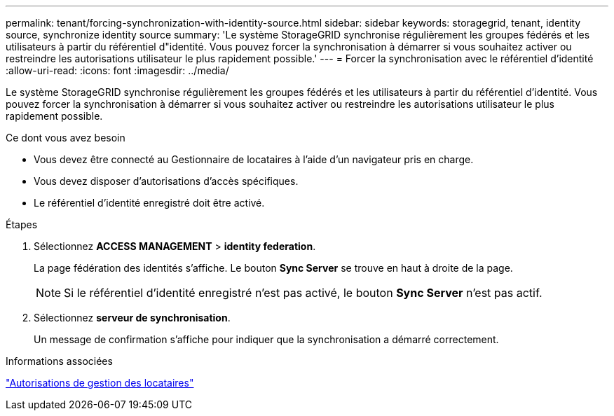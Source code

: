 ---
permalink: tenant/forcing-synchronization-with-identity-source.html 
sidebar: sidebar 
keywords: storagegrid, tenant, identity source, synchronize identity source 
summary: 'Le système StorageGRID synchronise régulièrement les groupes fédérés et les utilisateurs à partir du référentiel d"identité. Vous pouvez forcer la synchronisation à démarrer si vous souhaitez activer ou restreindre les autorisations utilisateur le plus rapidement possible.' 
---
= Forcer la synchronisation avec le référentiel d'identité
:allow-uri-read: 
:icons: font
:imagesdir: ../media/


[role="lead"]
Le système StorageGRID synchronise régulièrement les groupes fédérés et les utilisateurs à partir du référentiel d'identité. Vous pouvez forcer la synchronisation à démarrer si vous souhaitez activer ou restreindre les autorisations utilisateur le plus rapidement possible.

.Ce dont vous avez besoin
* Vous devez être connecté au Gestionnaire de locataires à l'aide d'un navigateur pris en charge.
* Vous devez disposer d'autorisations d'accès spécifiques.
* Le référentiel d'identité enregistré doit être activé.


.Étapes
. Sélectionnez *ACCESS MANAGEMENT* > *identity federation*.
+
La page fédération des identités s'affiche. Le bouton *Sync Server* se trouve en haut à droite de la page.

+

NOTE: Si le référentiel d'identité enregistré n'est pas activé, le bouton *Sync Server* n'est pas actif.

. Sélectionnez *serveur de synchronisation*.
+
Un message de confirmation s'affiche pour indiquer que la synchronisation a démarré correctement.



.Informations associées
link:tenant-management-permissions.html["Autorisations de gestion des locataires"]
